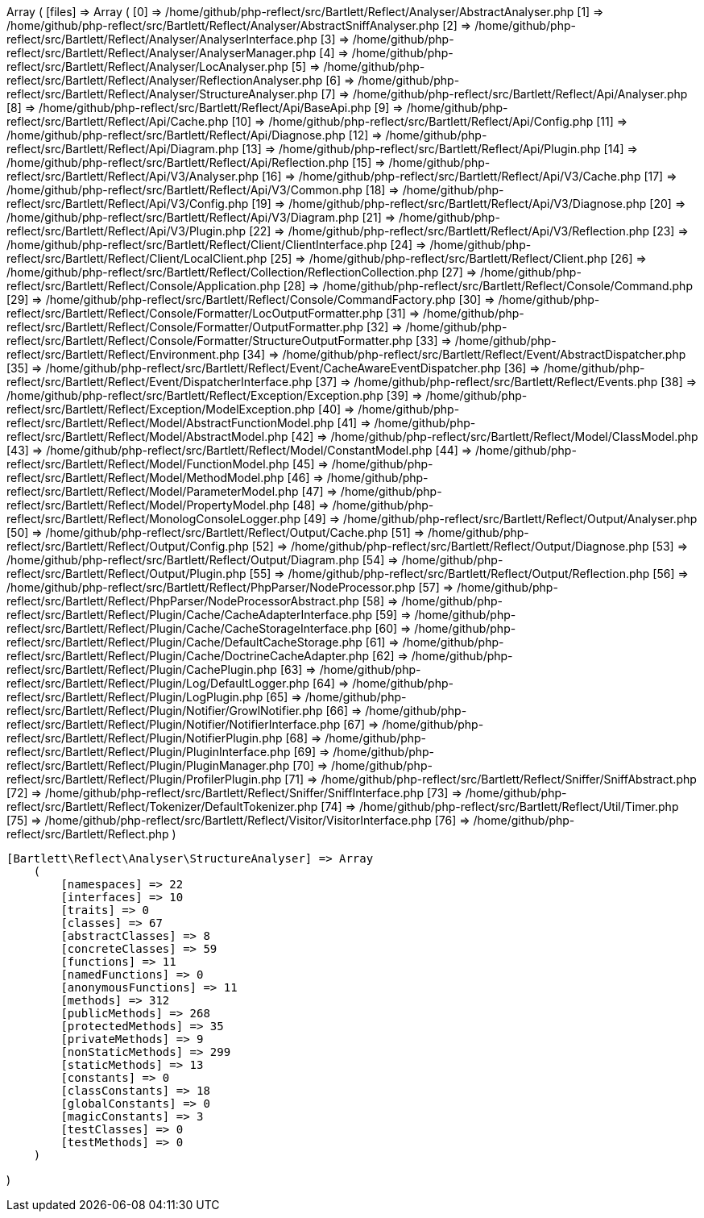 Array
(
    [files] => Array
        (
            [0] => /home/github/php-reflect/src/Bartlett/Reflect/Analyser/AbstractAnalyser.php
            [1] => /home/github/php-reflect/src/Bartlett/Reflect/Analyser/AbstractSniffAnalyser.php
            [2] => /home/github/php-reflect/src/Bartlett/Reflect/Analyser/AnalyserInterface.php
            [3] => /home/github/php-reflect/src/Bartlett/Reflect/Analyser/AnalyserManager.php
            [4] => /home/github/php-reflect/src/Bartlett/Reflect/Analyser/LocAnalyser.php
            [5] => /home/github/php-reflect/src/Bartlett/Reflect/Analyser/ReflectionAnalyser.php
            [6] => /home/github/php-reflect/src/Bartlett/Reflect/Analyser/StructureAnalyser.php
            [7] => /home/github/php-reflect/src/Bartlett/Reflect/Api/Analyser.php
            [8] => /home/github/php-reflect/src/Bartlett/Reflect/Api/BaseApi.php
            [9] => /home/github/php-reflect/src/Bartlett/Reflect/Api/Cache.php
            [10] => /home/github/php-reflect/src/Bartlett/Reflect/Api/Config.php
            [11] => /home/github/php-reflect/src/Bartlett/Reflect/Api/Diagnose.php
            [12] => /home/github/php-reflect/src/Bartlett/Reflect/Api/Diagram.php
            [13] => /home/github/php-reflect/src/Bartlett/Reflect/Api/Plugin.php
            [14] => /home/github/php-reflect/src/Bartlett/Reflect/Api/Reflection.php
            [15] => /home/github/php-reflect/src/Bartlett/Reflect/Api/V3/Analyser.php
            [16] => /home/github/php-reflect/src/Bartlett/Reflect/Api/V3/Cache.php
            [17] => /home/github/php-reflect/src/Bartlett/Reflect/Api/V3/Common.php
            [18] => /home/github/php-reflect/src/Bartlett/Reflect/Api/V3/Config.php
            [19] => /home/github/php-reflect/src/Bartlett/Reflect/Api/V3/Diagnose.php
            [20] => /home/github/php-reflect/src/Bartlett/Reflect/Api/V3/Diagram.php
            [21] => /home/github/php-reflect/src/Bartlett/Reflect/Api/V3/Plugin.php
            [22] => /home/github/php-reflect/src/Bartlett/Reflect/Api/V3/Reflection.php
            [23] => /home/github/php-reflect/src/Bartlett/Reflect/Client/ClientInterface.php
            [24] => /home/github/php-reflect/src/Bartlett/Reflect/Client/LocalClient.php
            [25] => /home/github/php-reflect/src/Bartlett/Reflect/Client.php
            [26] => /home/github/php-reflect/src/Bartlett/Reflect/Collection/ReflectionCollection.php
            [27] => /home/github/php-reflect/src/Bartlett/Reflect/Console/Application.php
            [28] => /home/github/php-reflect/src/Bartlett/Reflect/Console/Command.php
            [29] => /home/github/php-reflect/src/Bartlett/Reflect/Console/CommandFactory.php
            [30] => /home/github/php-reflect/src/Bartlett/Reflect/Console/Formatter/LocOutputFormatter.php
            [31] => /home/github/php-reflect/src/Bartlett/Reflect/Console/Formatter/OutputFormatter.php
            [32] => /home/github/php-reflect/src/Bartlett/Reflect/Console/Formatter/StructureOutputFormatter.php
            [33] => /home/github/php-reflect/src/Bartlett/Reflect/Environment.php
            [34] => /home/github/php-reflect/src/Bartlett/Reflect/Event/AbstractDispatcher.php
            [35] => /home/github/php-reflect/src/Bartlett/Reflect/Event/CacheAwareEventDispatcher.php
            [36] => /home/github/php-reflect/src/Bartlett/Reflect/Event/DispatcherInterface.php
            [37] => /home/github/php-reflect/src/Bartlett/Reflect/Events.php
            [38] => /home/github/php-reflect/src/Bartlett/Reflect/Exception/Exception.php
            [39] => /home/github/php-reflect/src/Bartlett/Reflect/Exception/ModelException.php
            [40] => /home/github/php-reflect/src/Bartlett/Reflect/Model/AbstractFunctionModel.php
            [41] => /home/github/php-reflect/src/Bartlett/Reflect/Model/AbstractModel.php
            [42] => /home/github/php-reflect/src/Bartlett/Reflect/Model/ClassModel.php
            [43] => /home/github/php-reflect/src/Bartlett/Reflect/Model/ConstantModel.php
            [44] => /home/github/php-reflect/src/Bartlett/Reflect/Model/FunctionModel.php
            [45] => /home/github/php-reflect/src/Bartlett/Reflect/Model/MethodModel.php
            [46] => /home/github/php-reflect/src/Bartlett/Reflect/Model/ParameterModel.php
            [47] => /home/github/php-reflect/src/Bartlett/Reflect/Model/PropertyModel.php
            [48] => /home/github/php-reflect/src/Bartlett/Reflect/MonologConsoleLogger.php
            [49] => /home/github/php-reflect/src/Bartlett/Reflect/Output/Analyser.php
            [50] => /home/github/php-reflect/src/Bartlett/Reflect/Output/Cache.php
            [51] => /home/github/php-reflect/src/Bartlett/Reflect/Output/Config.php
            [52] => /home/github/php-reflect/src/Bartlett/Reflect/Output/Diagnose.php
            [53] => /home/github/php-reflect/src/Bartlett/Reflect/Output/Diagram.php
            [54] => /home/github/php-reflect/src/Bartlett/Reflect/Output/Plugin.php
            [55] => /home/github/php-reflect/src/Bartlett/Reflect/Output/Reflection.php
            [56] => /home/github/php-reflect/src/Bartlett/Reflect/PhpParser/NodeProcessor.php
            [57] => /home/github/php-reflect/src/Bartlett/Reflect/PhpParser/NodeProcessorAbstract.php
            [58] => /home/github/php-reflect/src/Bartlett/Reflect/Plugin/Cache/CacheAdapterInterface.php
            [59] => /home/github/php-reflect/src/Bartlett/Reflect/Plugin/Cache/CacheStorageInterface.php
            [60] => /home/github/php-reflect/src/Bartlett/Reflect/Plugin/Cache/DefaultCacheStorage.php
            [61] => /home/github/php-reflect/src/Bartlett/Reflect/Plugin/Cache/DoctrineCacheAdapter.php
            [62] => /home/github/php-reflect/src/Bartlett/Reflect/Plugin/CachePlugin.php
            [63] => /home/github/php-reflect/src/Bartlett/Reflect/Plugin/Log/DefaultLogger.php
            [64] => /home/github/php-reflect/src/Bartlett/Reflect/Plugin/LogPlugin.php
            [65] => /home/github/php-reflect/src/Bartlett/Reflect/Plugin/Notifier/GrowlNotifier.php
            [66] => /home/github/php-reflect/src/Bartlett/Reflect/Plugin/Notifier/NotifierInterface.php
            [67] => /home/github/php-reflect/src/Bartlett/Reflect/Plugin/NotifierPlugin.php
            [68] => /home/github/php-reflect/src/Bartlett/Reflect/Plugin/PluginInterface.php
            [69] => /home/github/php-reflect/src/Bartlett/Reflect/Plugin/PluginManager.php
            [70] => /home/github/php-reflect/src/Bartlett/Reflect/Plugin/ProfilerPlugin.php
            [71] => /home/github/php-reflect/src/Bartlett/Reflect/Sniffer/SniffAbstract.php
            [72] => /home/github/php-reflect/src/Bartlett/Reflect/Sniffer/SniffInterface.php
            [73] => /home/github/php-reflect/src/Bartlett/Reflect/Tokenizer/DefaultTokenizer.php
            [74] => /home/github/php-reflect/src/Bartlett/Reflect/Util/Timer.php
            [75] => /home/github/php-reflect/src/Bartlett/Reflect/Visitor/VisitorInterface.php
            [76] => /home/github/php-reflect/src/Bartlett/Reflect.php
        )

    [Bartlett\Reflect\Analyser\StructureAnalyser] => Array
        (
            [namespaces] => 22
            [interfaces] => 10
            [traits] => 0
            [classes] => 67
            [abstractClasses] => 8
            [concreteClasses] => 59
            [functions] => 11
            [namedFunctions] => 0
            [anonymousFunctions] => 11
            [methods] => 312
            [publicMethods] => 268
            [protectedMethods] => 35
            [privateMethods] => 9
            [nonStaticMethods] => 299
            [staticMethods] => 13
            [constants] => 0
            [classConstants] => 18
            [globalConstants] => 0
            [magicConstants] => 3
            [testClasses] => 0
            [testMethods] => 0
        )

)

